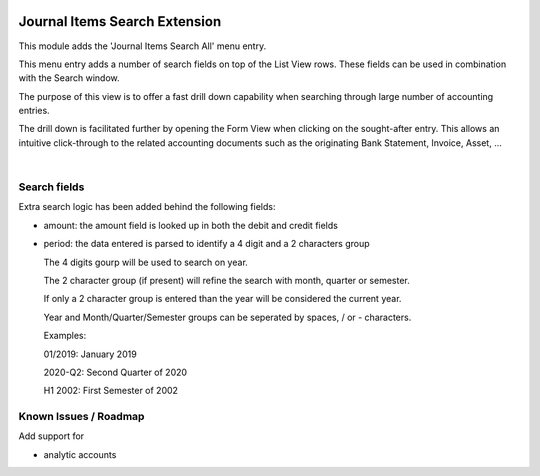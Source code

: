 .. image:: https://img.shields.io/badge/license-AGPL--3-blue.png
   :target: https://www.gnu.org/licenses/agpl
   :alt: License: AGPL-3

==============================
Journal Items Search Extension
==============================

This module adds the 'Journal Items Search All' menu entry.

This menu entry adds a number of search fields on top of the List View rows.
These fields can be used in combination with the Search window.

The purpose of this view is to offer a fast drill down capability
when searching through large number of accounting entries.

The drill down is facilitated further by opening the Form View when clicking on
the sought-after entry.
This allows an intuitive click-through to the related accounting documents
such as the originating Bank Statement, Invoice, Asset, ...

|

Search fields
=============

Extra search logic has been added behind the following fields:

- amount: the amount field is looked up in both the debit and credit fields

- period: the data entered is parsed to identify a 4 digit and a 2 characters group

  The 4 digits gourp will be used to search on year.
  
  The 2 character group (if present) will refine the search with month, quarter or semester.   
   
  If only a 2 character group is entered than the year will be considered the current year.
  
  Year and Month/Quarter/Semester groups can be seperated by spaces, / or - characters.

  Examples:

  01/2019: January 2019
  
  2020-Q2: Second Quarter of 2020
  
  H1 2002: First Semester of 2002

  
Known Issues / Roadmap
======================

Add support for

- analytic accounts


